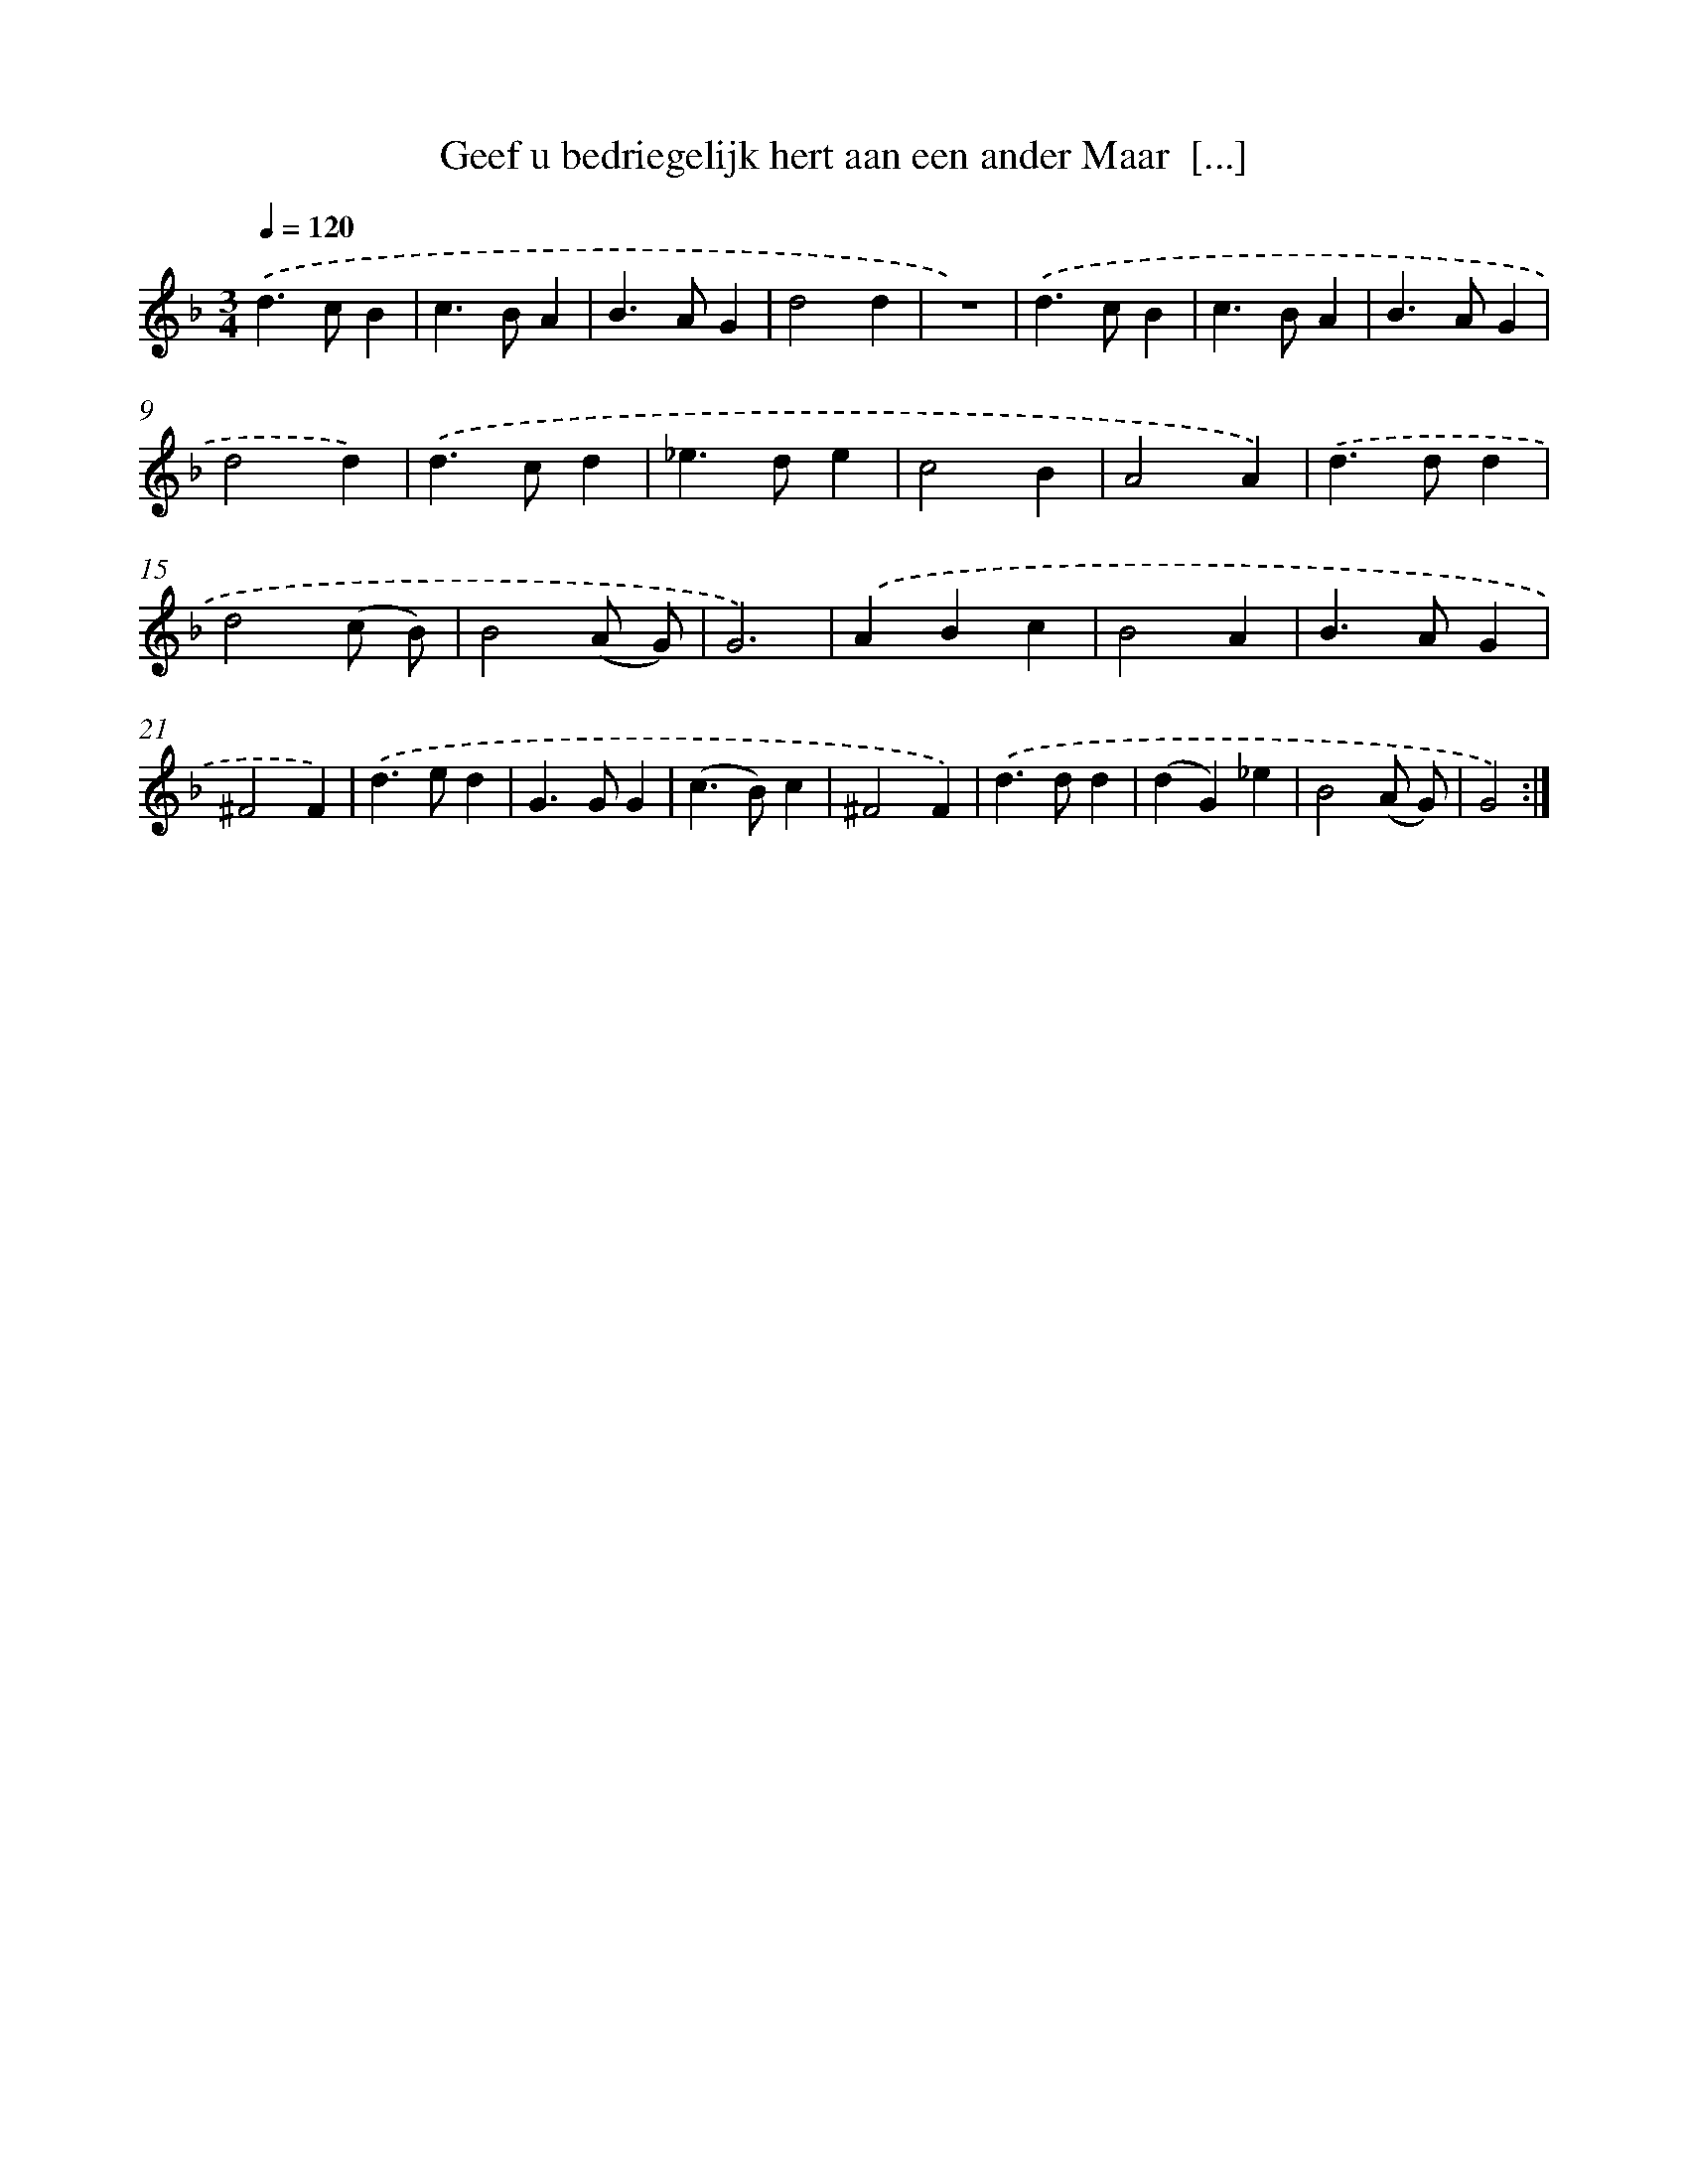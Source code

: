 X: 16271
T: Geef u bedriegelijk hert aan een ander Maar  [...]
%%abc-version 2.0
%%abcx-abcm2ps-target-version 5.9.1 (29 Sep 2008)
%%abc-creator hum2abc beta
%%abcx-conversion-date 2018/11/01 14:38:01
%%humdrum-veritas 904610875
%%humdrum-veritas-data 3902919106
%%continueall 1
%%barnumbers 0
L: 1/4
M: 3/4
Q: 1/4=120
K: F clef=treble
.('d>cB |
c>BA |
B>AG |
d2d |
z3) |
.('d>cB |
c>BA |
B>AG |
d2d) |
.('d>cd |
_e>de |
c2B |
A2A) |
.('d>dd |
d2(c/ B/) |
B2(A/ G/) |
G3) |
.('ABc |
B2A |
B>AG |
^F2F) |
.('d>ed |
G>GG |
(c>B)c |
^F2F) |
.('d>dd |
(dG)_e |
B2(A/ G/) |
G2) :|]
